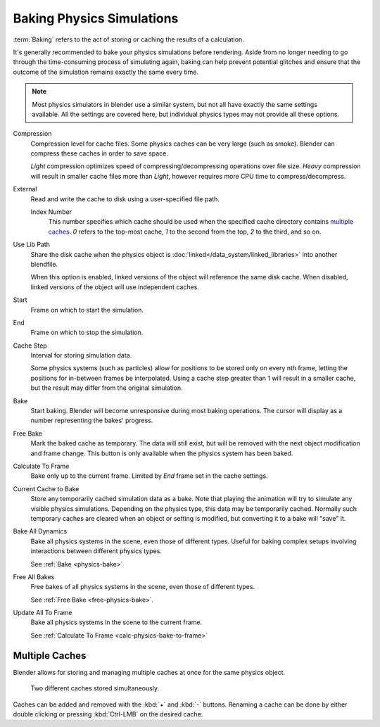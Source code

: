 
**************************
Baking Physics Simulations
**************************

:term:`Baking` refers to the act of storing or caching the results of a calculation.

It's generally recommended to bake your physics simulations before rendering.
Aside from no longer needing to go through the time-consuming process of simulating again,
baking can help prevent potential glitches and ensure that the outcome of the simulation
remains exactly the same every time.

.. A Screenshot of the baking interface is intentionally omitted, as it
	the available options vary slightly between different physics systems.

.. note::
	Most physics simulators in blender use a similar system, but not all have exactly the same settings available.
	All the settings are covered here, but individual physics types may not provide all these options.

Compression
   Compression level for cache files.
   Some physics caches can be very large (such as smoke). Blender can compress these caches in order to save space.

   *Light* compression optimizes speed of compressing/decompressing operations over file size.
   *Heavy* compression will result in smaller cache files more than *Light*, however requires more CPU time to
   compress/decompress.

External
	Read and write the cache to disk using a user-specified file path.

	Index Number
		This number specifies which cache should be used when the specified cache directory contains `multiple caches`_.
		`0` refers to the top-most cache, `1` to the second from the top, `2` to the third, and so on.

Use Lib Path
	Share the disk cache when the physics object is :doc:`linked</data_system/linked_libraries>` into another blendfile.

	When this option is enabled, linked versions of the object will reference the same disk cache.
	When disabled, linked versions of the object will use independent caches.

Start
	Frame on which to start the simulation.

End
	Frame on which to stop the simulation.

Cache Step
	Interval for storing simulation data.

	Some physics systems (such as particles) allow for positions to be stored only on every nth frame,
	letting the positions for in-between frames be interpolated.
	Using a cache step greater than 1 will result in a smaller cache,
	but the result may differ from the original simulation.

.. _physics-bake:

Bake
	Start baking.
	Blender will become unresponsive during most baking operations. The cursor will display as a number representing
	the bakes' progress.

.. _free-physics-bake:

Free Bake
	Mark the baked cache as temporary. The data will still exist, but will be removed with the next object modification
	and frame change.
	This button is only available when the physics system has been baked.

.. _calc-physics-bake-to-frame:

Calculate To Frame
	Bake only up to the current frame. Limited by *End* frame set in the cache settings.

Current Cache to Bake
	Store any temporarily cached simulation data as a bake.
	Note that playing the animation will try to simulate any visible physics simulations. Depending on the physics type,
	this data may be temporarily cached. Normally such temporary caches are cleared when an object or setting is
	modified, but converting it to a bake will "save" it.

Bake All Dynamics
	Bake all physics systems in the scene, even those of different types.
	Useful for baking complex setups involving interactions between different physics types.

	See :ref:`Bake <physics-bake>`

Free All Bakes
	Free bakes of all physics systems in the scene, even those of different types.

	See :ref:`Free Bake <free-physics-bake>`.

Update All To Frame
	Bake all physics systems in the scene to the current frame.

	See :ref:`Calculate To Frame <calc-physics-bake-to-frame>`


Multiple Caches
===============

Blender allows for storing and managing multiple caches at once for the same physics object.

.. figure:: /images/physics_baking_multi_cache_interface.png

	Two different caches stored simultaneously.

Caches can be added and removed with the :kbd:`+` and :kbd:`-` buttons.
Renaming a cache can be done by either double clicking or pressing :kbd:`Ctrl-LMB` on the desired
cache.
